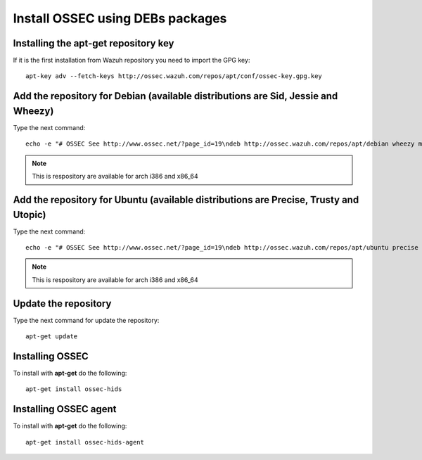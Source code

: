 Install OSSEC using DEBs packages
=================================

Installing the apt-get repository key
-------------------------------------

If it is the first installation from Wazuh repository you need to import
the GPG key::

   apt-key adv --fetch-keys http://ossec.wazuh.com/repos/apt/conf/ossec-key.gpg.key

Add the repository for Debian (available distributions are Sid, Jessie and Wheezy)
----------------------------------------------------------------------------------

Type the next command::

   echo -e "# OSSEC See http://www.ossec.net/?page_id=19\ndeb http://ossec.wazuh.com/repos/apt/debian wheezy main" >> /etc/apt/sources.list.d/ossec.list

.. note:: This is respository are available for arch i386 and x86_64

Add the repository for Ubuntu (available distributions are Precise, Trusty and Utopic)
--------------------------------------------------------------------------------------

Type the next command::

   echo -e "# OSSEC See http://www.ossec.net/?page_id=19\ndeb http://ossec.wazuh.com/repos/apt/ubuntu precise main" >> /etc/apt/sources.list.d/ossec.list

.. note:: This is respository are available for arch i386 and x86_64

Update the repository
---------------------

Type the next command for update the repository::

   apt-get update


Installing OSSEC
----------------

To install with **apt-get** do the following::

   apt-get install ossec-hids


Installing OSSEC agent
----------------------

To install with **apt-get** do the following::

   apt-get install ossec-hids-agent
